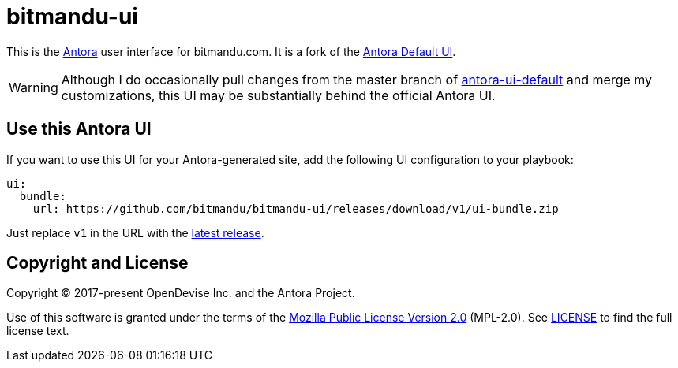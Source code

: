 = bitmandu-ui
// Settings:
:experimental:
:hide-uri-scheme:
// Project URLs:
:url-project: https://gitlab.com/antora/antora-ui-default
:url-antora: https://antora.org
:latest:


This is the {url-antora}[Antora] user interface for bitmandu.com. It
is a fork of the {url-project}[Antora Default UI].

WARNING: Although I do occasionally pull changes from the master
branch of {url-project}[antora-ui-default] and merge my
customizations, this UI may be substantially behind the official
Antora UI.

== Use this Antora UI

If you want to use this UI for your Antora-generated site, add the
following UI configuration to your playbook:

[source,yaml,subs=attributes+]
----
ui:
  bundle:
    url: https://github.com/bitmandu/bitmandu-ui/releases/download/v1/ui-bundle.zip
----

Just replace `v1` in the URL with the https://github.com/bitmandu/bitmandu-ui/releases/latest[latest release].

== Copyright and License

Copyright (C) 2017-present OpenDevise Inc. and the Antora Project.

Use of this software is granted under the terms of the https://www.mozilla.org/en-US/MPL/2.0/[Mozilla Public License Version 2.0] (MPL-2.0).
See link:LICENSE[] to find the full license text.
